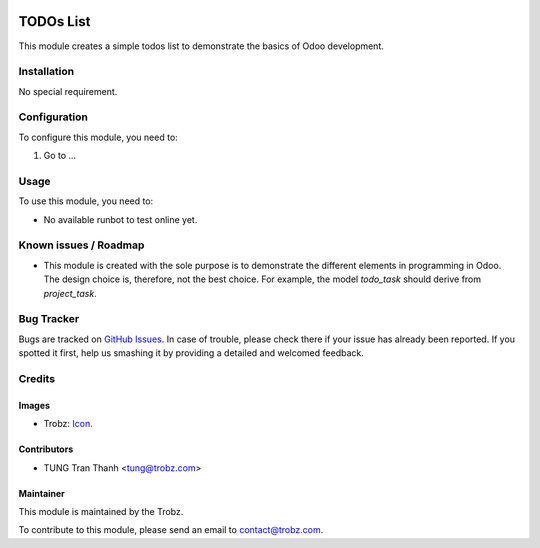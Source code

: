 .. image:: https://img.shields.io/badge/licence-AGPL--3-blue.svg
   :target: http://www.gnu.org/licenses/agpl-3.0-standalone.html
   :alt: License: AGPL-3

==========
TODOs List
==========

This module creates a simple todos list to demonstrate the basics of Odoo
development.

Installation
============

No special requirement.

Configuration
=============

To configure this module, you need to:

#. Go to ...

Usage
=====

To use this module, you need to:

* No available runbot to test online yet.

Known issues / Roadmap
======================

* This module is created with the sole purpose is to demonstrate the different
  elements in programming in Odoo. The design choice is, therefore, not the
  best choice. For example, the model `todo_task` should derive from
  `project_task`.

Bug Tracker
===========

Bugs are tracked on `GitHub Issues
<https://github.com/trobz/training-v8/issues>`_. In case of trouble, please
check there if your issue has already been reported. If you spotted it first,
help us smashing it by providing a detailed and welcomed feedback.

Credits
=======

Images
------

* Trobz: `Icon <https://trobz.com/trobz_website_module/static/src/img/library/Trobz_Logo.svg>`_.

Contributors
------------

* TUNG Tran Thanh <tung@trobz.com>

Maintainer
----------

.. image:: https://trobz.com/trobz_website_module/static/src/img/library/Trobz_Logo.svg
   :alt: Trobz - Open Source Solution for the Enterprise
   :width: 145 px
   :height: 55 px
   :target: https://trobz.com

This module is maintained by the Trobz.

To contribute to this module, please send an email to contact@trobz.com.
